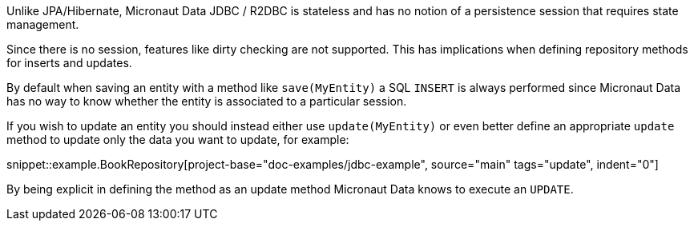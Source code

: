 Unlike JPA/Hibernate, Micronaut Data JDBC / R2DBC is stateless and has no notion of a persistence session that requires state management.

Since there is no session, features like dirty checking are not supported. This has implications when defining repository methods for inserts and updates.

By default when saving an entity with a method like `save(MyEntity)` a SQL `INSERT` is always performed since Micronaut Data has no way to know whether the entity is associated to a particular session.

If you wish to update an entity you should instead either use `update(MyEntity)` or even better define an appropriate `update` method to update only the data you want to update, for example:

snippet::example.BookRepository[project-base="doc-examples/jdbc-example", source="main" tags="update", indent="0"]

By being explicit in defining the method as an update method Micronaut Data knows to execute an `UPDATE`.
